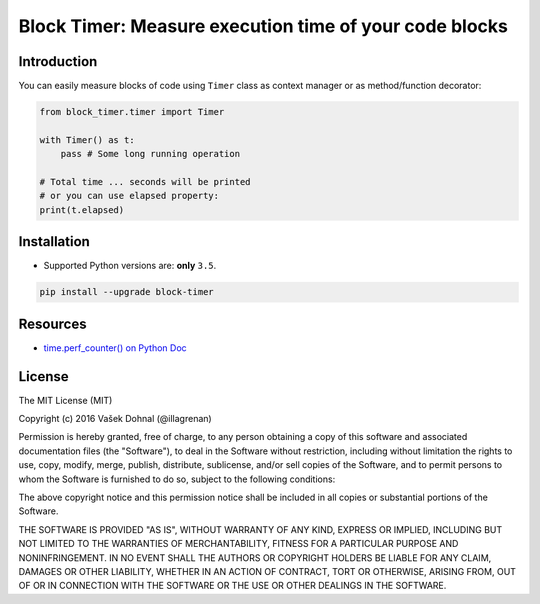 =======================================================
Block Timer: Measure execution time of your code blocks
=======================================================

.. image:: https://badge.fury.io/py/block-timer.svg
        :target: https://pypi.python.org/pypi/block-timer
        :alt: PyPi

.. image:: https://img.shields.io/badge/license-MIT-blue.svg
        :target: https://pypi.python.org/pypi/block-timer/
        :alt: MIT

.. image:: https://api.travis-ci.org/illagrenan/block-timer.svg
        :target: https://travis-ci.org/illagrenan/block-timer
        :alt: TravisCI

.. image:: https://coveralls.io/repos/github/illagrenan/block-timer/badge.svg?branch=master
        :target: https://coveralls.io/github/illagrenan/block-timer?branch=master
        :alt: Coverage

.. image:: https://pyup.io/repos/github/illagrenan/block-timer/shield.svg
     :target: https://pyup.io/repos/github/illagrenan/block-timer/
     :alt: Updates

.. image:: https://pyup.io/repos/github/illagrenan/block-timer/python-3-shield.svg
     :target: https://pyup.io/repos/github/illagrenan/block-timer/
     :alt: Python 3

Introduction
------------

You can easily measure blocks of code using ``Timer`` class as context manager or as method/function decorator:

.. code:: python

    from block_timer.timer import Timer

    with Timer() as t:
        pass # Some long running operation

    # Total time ... seconds will be printed
    # or you can use elapsed property:
    print(t.elapsed)

Installation
------------

- Supported Python versions are: **only** ``3.5``.

.. code:: shell

    pip install --upgrade block-timer


Resources
---------

- `time.perf_counter() on Python Doc <https://docs.python.org/3/library/time.html#time.perf_counter>`_


License
-------

The MIT License (MIT)

Copyright (c) 2016 Vašek Dohnal (@illagrenan)

Permission is hereby granted, free of charge, to any person obtaining a
copy of this software and associated documentation files (the
"Software"), to deal in the Software without restriction, including
without limitation the rights to use, copy, modify, merge, publish,
distribute, sublicense, and/or sell copies of the Software, and to
permit persons to whom the Software is furnished to do so, subject to
the following conditions:

The above copyright notice and this permission notice shall be included
in all copies or substantial portions of the Software.

THE SOFTWARE IS PROVIDED "AS IS", WITHOUT WARRANTY OF ANY KIND, EXPRESS
OR IMPLIED, INCLUDING BUT NOT LIMITED TO THE WARRANTIES OF
MERCHANTABILITY, FITNESS FOR A PARTICULAR PURPOSE AND NONINFRINGEMENT.
IN NO EVENT SHALL THE AUTHORS OR COPYRIGHT HOLDERS BE LIABLE FOR ANY
CLAIM, DAMAGES OR OTHER LIABILITY, WHETHER IN AN ACTION OF CONTRACT,
TORT OR OTHERWISE, ARISING FROM, OUT OF OR IN CONNECTION WITH THE
SOFTWARE OR THE USE OR OTHER DEALINGS IN THE SOFTWARE.
